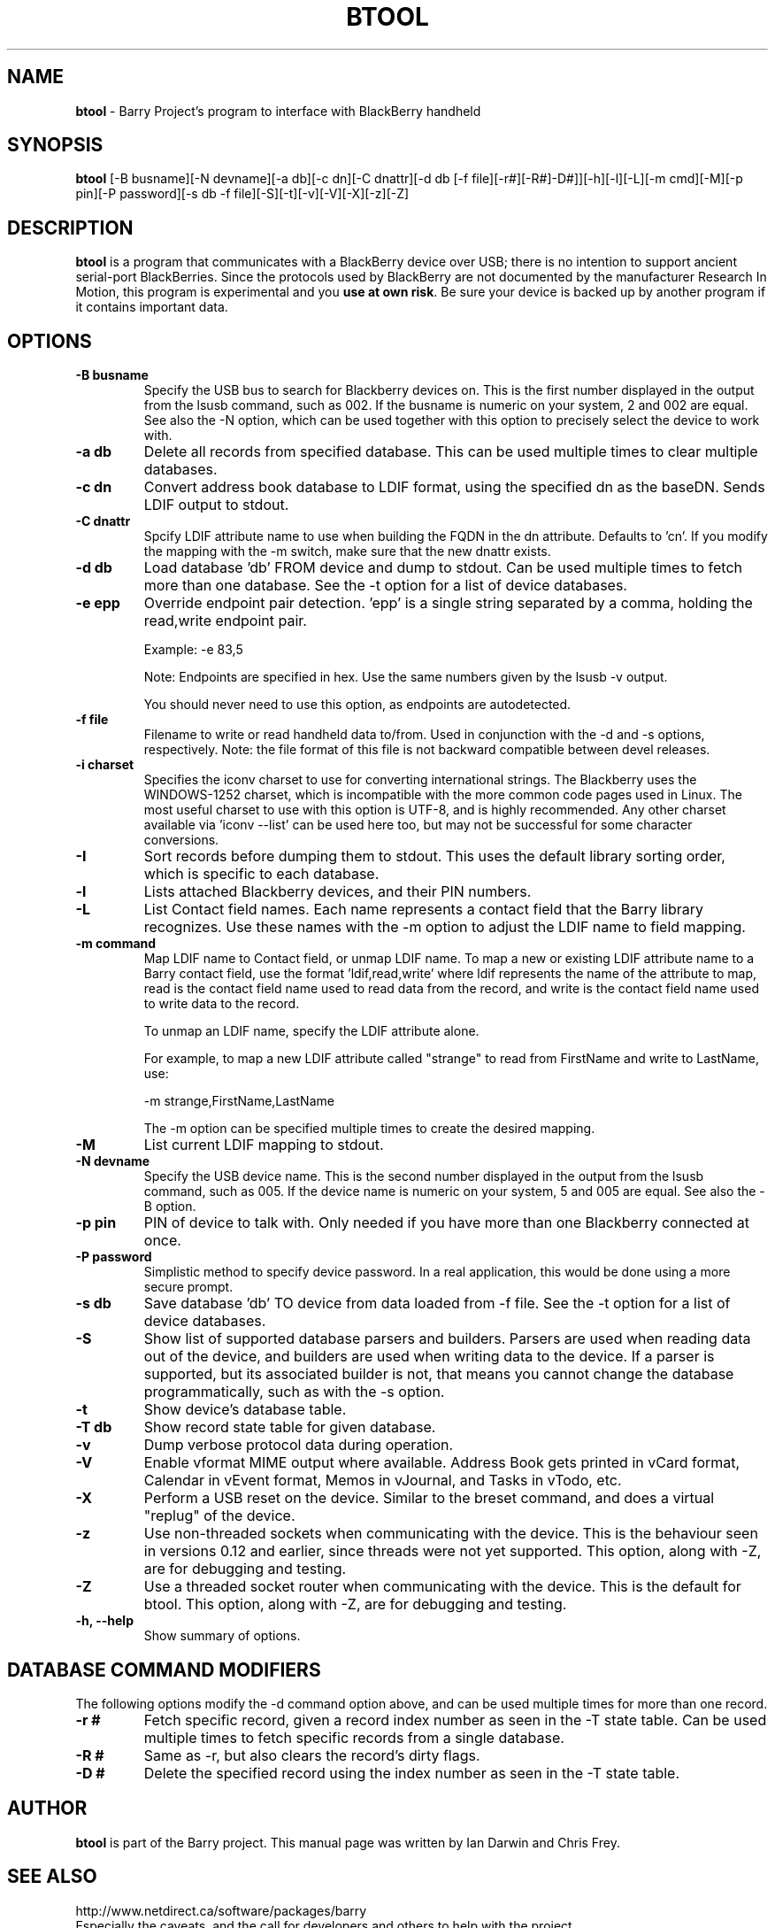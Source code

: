 .\"                                      Hey, EMACS: -*- nroff -*-
.\" First parameter, NAME, should be all caps
.\" Second parameter, SECTION, should be 1-8, maybe w/ subsection
.\" other parameters are allowed: see man(7), man(1)
.TH BTOOL 1 "July 17, 2010"
.\" Please adjust this date whenever revising the manpage.
.\"
.\" Some roff macros, for reference:
.\" .nh        disable hyphenation
.\" .hy        enable hyphenation
.\" .ad l      left justify
.\" .ad b      justify to both left and right margins
.\" .nf        disable filling
.\" .fi        enable filling
.\" .br        insert line break
.\" .sp <n>    insert n+1 empty lines
.\" for manpage-specific macros, see man(7)
.SH NAME
.B btool
\- Barry Project's program to interface with BlackBerry handheld
.SH SYNOPSIS
.B btool
[-B busname][-N devname][-a db][-c dn][-C dnattr][-d db [-f file][-r#][-R#]-D#]][-h][-l][-L][-m cmd][-M][-p pin][-P password][-s db -f file][-S][-t][-v][-V][-X][-z][-Z]
.SH DESCRIPTION
.PP
.B btool
is a program that communicates with a
BlackBerry device over USB; there is no intention to support ancient
serial-port BlackBerries.
Since the protocols used by BlackBerry are not documented
by the manufacturer Research In Motion, this program is
experimental and you \fBuse at own risk\fP.
Be sure your device is backed up by another program
if it contains important data.
.SH OPTIONS
.TP
.B \-B busname
Specify the USB bus to search for Blackberry devices on.  This is the
first number displayed in the output from the lsusb command, such as 002.
If the busname is numeric on your system, 2 and 002 are equal.  See
also the \-N option, which can be used together with this option
to precisely select the device to work with.
.TP
.B \-a db
Delete all records from specified database.  This can be used multiple
times to clear multiple databases.
.TP
.B \-c dn
Convert address book database to LDIF format, using the
specified dn as the baseDN.  Sends LDIF output to stdout.
.TP
.B \-C dnattr
Spcify LDIF attribute name to use when building the FQDN in the dn attribute.
Defaults to 'cn'.  If you modify the mapping with the \-m
switch, make sure that the new dnattr exists.
.TP
.B \-d db
Load database 'db' FROM device and dump to stdout.
Can be used multiple times to fetch more than one database.  See the -t
option for a list of device databases.
.TP
.B \-e epp
Override endpoint pair detection.  'epp' is a single string separated
by a comma, holding the read,write endpoint pair.

Example: -e 83,5

Note: Endpoints are specified in hex.  Use the same numbers given by the
lsusb -v output.

You should never need to use this option, as endpoints are autodetected.
.TP
.B \-f file
Filename to write or read handheld data to/from.  Used in conjunction with
the -d and -s options, respectively.  Note: the file format of this file
is not backward compatible between devel releases.
.TP
.B \-i charset
Specifies the iconv charset to use for converting international strings.
The Blackberry uses the WINDOWS-1252 charset, which is incompatible with
the more common code pages used in Linux.  The most useful charset to use
with this option is UTF-8, and is highly recommended.  Any other charset
available via 'iconv --list' can be used here too, but may not be
successful for some character conversions.
.TP
.B \-I
Sort records before dumping them to stdout.  This uses the default library
sorting order, which is specific to each database.
.TP
.B \-l
Lists attached Blackberry devices, and their PIN numbers.
.TP
.B \-L
List Contact field names.  Each name represents a contact field that the
Barry library recognizes.  Use these names with the -m option to adjust
the LDIF name to field mapping.
.TP
.B \-m command
Map LDIF name to Contact field, or unmap LDIF name.  To map a new or existing
LDIF attribute name to a Barry contact field, use the format 'ldif,read,write'
where ldif represents the name of the attribute to map, read is the
contact field name used to read data from the record, and write is the
contact field name used to write data to the record.

To unmap an LDIF name, specify the LDIF attribute alone.

For example, to map a new LDIF attribute called "strange" to read from
FirstName and write to LastName, use:

\-m strange,FirstName,LastName

The -m option can be specified multiple times to create the desired mapping.
.TP
.B \-M
List current LDIF mapping to stdout.
.TP
.B \-N devname
Specify the USB device name.  This is the second number displayed in the
output from the lsusb command, such as 005.  If the device name is numeric
on your system, 5 and 005 are equal.  See also the \-B option.
.TP
.B \-p pin
PIN of device to talk with.  Only needed if you have more than one Blackberry
connected at once.
.TP
.B \-P password
Simplistic method to specify device password.  In a real application, this
would be done using a more secure prompt.
.TP
.B \-s db
Save database 'db' TO device from data loaded from -f file.  See the -t
option for a list of device databases.
.TP
.B \-S
Show list of supported database parsers and builders.  Parsers are used
when reading data out of the device, and builders are used when writing
data to the device.  If a parser is supported, but its associated builder
is not, that means you cannot change the database programmatically, such
as with the -s option.
.TP
.B \-t
Show device's database table.
.TP
.B \-T db
Show record state table for given database.
.TP
.B \-v
Dump verbose protocol data during operation.
.TP
.B \-V
Enable vformat MIME output where available.  Address Book gets printed
in vCard format, Calendar in vEvent format, Memos in vJournal, and
Tasks in vTodo, etc.
.TP
.B \-X
Perform a USB reset on the device.  Similar to the breset command,
and does a virtual "replug" of the device.
.TP
.B \-z
Use non-threaded sockets when communicating with the device.  This is
the behaviour seen in versions 0.12 and earlier, since threads were
not yet supported.  This option, along with -Z, are for debugging
and testing.
.TP
.B \-Z
Use a threaded socket router when communicating with the device.
This is the default for btool.  This option, along with -Z, are for
debugging and testing.
.TP
.B \-h, \-\-help
Show summary of options.

.SH DATABASE COMMAND MODIFIERS
The following options modify the -d command option above, and can be used
multiple times for more than one record.
.TP
.B \-r #
Fetch specific record, given a record index number as seen in the -T state table.
Can be used multiple times to fetch specific records from a single database.
.TP
.B \-R #
Same as -r, but also clears the record's dirty flags.
.TP
.B \-D #
Delete the specified record using the index number as seen in the -T state table.


.SH AUTHOR
.nh
.B btool
is part of the Barry project.
This manual page was written by Ian Darwin and Chris Frey.
.SH SEE ALSO
.PP
http://www.netdirect.ca/software/packages/barry
.br
Especially the caveats, and the call for developers and others
to help with the project.

